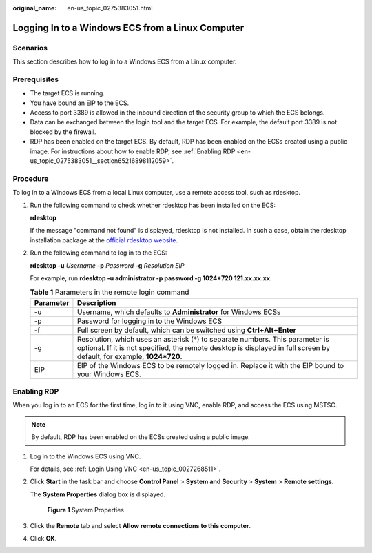 :original_name: en-us_topic_0275383051.html

.. _en-us_topic_0275383051:

Logging In to a Windows ECS from a Linux Computer
=================================================

Scenarios
---------

This section describes how to log in to a Windows ECS from a Linux computer.

Prerequisites
-------------

-  The target ECS is running.
-  You have bound an EIP to the ECS.

-  Access to port 3389 is allowed in the inbound direction of the security group to which the ECS belongs.
-  Data can be exchanged between the login tool and the target ECS. For example, the default port 3389 is not blocked by the firewall.
-  RDP has been enabled on the target ECS. By default, RDP has been enabled on the ECSs created using a public image. For instructions about how to enable RDP, see :ref:`Enabling RDP <en-us_topic_0275383051__section65216898112059>`.

Procedure
---------

To log in to a Windows ECS from a local Linux computer, use a remote access tool, such as rdesktop.

#. Run the following command to check whether rdesktop has been installed on the ECS:

   **rdesktop**

   If the message "command not found" is displayed, rdesktop is not installed. In such a case, obtain the rdesktop installation package at the `official rdesktop website <http://www.rdesktop.org/>`__.

#. Run the following command to log in to the ECS:

   **rdesktop -u** *Username* **-p** *Password* **-g** *Resolution* *EIP*

   For example, run **rdesktop -u administrator -p password -g 1024*720 121.xx.xx.xx**.

   .. table:: **Table 1** Parameters in the remote login command

      +-----------+-------------------------------------------------------------------------------------------------------------------------------------------------------------------------------------------------------+
      | Parameter | Description                                                                                                                                                                                           |
      +===========+=======================================================================================================================================================================================================+
      | -u        | Username, which defaults to **Administrator** for Windows ECSs                                                                                                                                        |
      +-----------+-------------------------------------------------------------------------------------------------------------------------------------------------------------------------------------------------------+
      | -p        | Password for logging in to the Windows ECS                                                                                                                                                            |
      +-----------+-------------------------------------------------------------------------------------------------------------------------------------------------------------------------------------------------------+
      | -f        | Full screen by default, which can be switched using **Ctrl+Alt+Enter**                                                                                                                                |
      +-----------+-------------------------------------------------------------------------------------------------------------------------------------------------------------------------------------------------------+
      | -g        | Resolution, which uses an asterisk (*) to separate numbers. This parameter is optional. If it is not specified, the remote desktop is displayed in full screen by default, for example, **1024*720**. |
      +-----------+-------------------------------------------------------------------------------------------------------------------------------------------------------------------------------------------------------+
      | EIP       | EIP of the Windows ECS to be remotely logged in. Replace it with the EIP bound to your Windows ECS.                                                                                                   |
      +-----------+-------------------------------------------------------------------------------------------------------------------------------------------------------------------------------------------------------+

.. _en-us_topic_0275383051__section65216898112059:

Enabling RDP
------------

When you log in to an ECS for the first time, log in to it using VNC, enable RDP, and access the ECS using MSTSC.

.. note::

   By default, RDP has been enabled on the ECSs created using a public image.

#. Log in to the Windows ECS using VNC.

   For details, see :ref:`Login Using VNC <en-us_topic_0027268511>`.

#. Click **Start** in the task bar and choose **Control Panel** > **System and Security** > **System** > **Remote settings**.

   The **System Properties** dialog box is displayed.


   .. figure:: /_static/images/en-us_image_0049287308.png
      :alt: **Figure 1** System Properties

      **Figure 1** System Properties

#. Click the **Remote** tab and select **Allow remote connections to this computer**.

#. Click **OK**.

